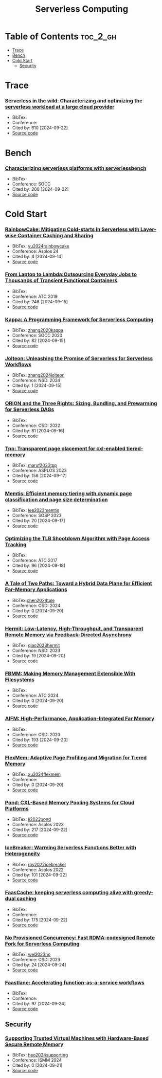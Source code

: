 # Papers

:PROPERTIES:
:ID:       4C23F0BD-362D-4153-A1F3-8E179A33FF19
:mtime:    20240914122852
:ctime:    20240914115641
:END:
#+title: Serverless Computing
* Table of Contents :toc_2_gh:
- [[#trace][Trace]]
- [[#bench][Bench]]
- [[#cold-start][Cold Start]]
  - [[#security][Security]]

* Trace
*** [[https://www.usenix.org/conference/atc20/presentation/shahrad][Serverless in the wild: Characterizing and optimizing the serverless workload at a large cloud provider]]
+ BibTex:
+ Conference:
+ Cited by: 610 [2024-09-22]
+ [[][Source code]]
* Bench
*** [[https://dl.acm.org/doi/10.1145/3419111.3421280][Characterizing serverless platforms with serverlessbench]]
+ BibTex:
+ Conference: SOCC
+ Cited by: 200 [2024-09-22]
+ [[https://github.com/SJTU-IPADS/ServerlessBench][Source code]]

  
* Cold Start
*** [[https://dl.acm.org/doi/10.1145/3617232.3624871][RainbowCake: Mitigating Cold-starts in Serverless with Layer-wise Container Caching and Sharing]]
+ BibTex: [[id:4B9E12AA-E6BA-4E0C-91B0-EC3771E7DFBE][yu2024rainbowcake]]
+ Conference: Asplos 24
+ Cited by: 4 [2024-09-14]
+ [[][Source code]]

*** [[https://www.usenix.org/conference/atc19/presentation/fouladi][From Laptop to Lambda:Outsourcing Everyday Jobs to Thousands of Transient Functional Containers]]
+ BibTex:
+ Conference: ATC 2019
+ Cited by: 248 [2024-09-15]
+ [[][Source code]]

*** [[https://dl.acm.org/doi/10.1145/3419111.3421277][Kappa: A Programming Framework for Serverless Computing]]
+ BibTex: [[id:5FC0139F-2EFF-4C28-9A8F-A52138D9EB5E][zhang2020kappa]]
+ Conference: SOCC 2020
+ Cited by: 82 [2024-09-15]
+ [[][Source code]]

*** [[https://www.usenix.org/conference/nsdi24/presentation/zhang-zili-jolteon][Jolteon: Unleashing the Promise of Serverless for Serverless Workflows]]
+ BibTex: [[id:AF8B2904-8B37-404B-BB76-CCD9495D81E7][zhang2024jolteon]]
+ Conference: NSDI 2024
+ Cited by: 1 [2024-09-15]
+ [[][Source code]]

*** [[https://www.usenix.org/conference/osdi22/presentation/mahgoub][ORION and the Three Rights: Sizing, Bundling, and Prewarming for Serverless DAGs]]
+ BibTex:
+ Conference: OSDI 2022
+ Cited by: 81 [2024-09-16]
+ [[][Source code]]

*** [[https://dl.acm.org/doi/10.1145/3582016.3582063][Tpp: Transparent page placement for cxl-enabled tiered-memory]]
+ BibTex: [[id:B8D4C6EC-D343-45B4-B9AC-76CE77A44A81][maruf2023tpp]]
+ Conference: ASPLOS 2023
+ Cited by: 156 [2024-09-17]
+ [[][Source code]]

*** [[https://dl.acm.org/doi/10.1145/3600006.3613167][Memtis: Efficient memory tiering with dynamic page classification and page size determination]]
+ BibTex: [[id:24F928F2-DFA2-465A-A2A8-F81DE5F5D275][lee2023memtis]]
+ Conference: SOSP 2023
+ Cited by: 20 [2024-09-17]
+ [[https://github.com/cosmoss-jigu/memtis][Source code]]

*** [[https://www.usenix.org/conference/atc17/technical-sessions/presentation/amit][Optimizing the TLB Shootdown Algorithm with Page Access Tracking]]
+ BibTex:
+ Conference: ATC 2017
+ Cited by: 96 [2024-09-18]
+ [[][Source code]]

*** [[https://www.usenix.org/conference/osdi24/presentation/chen-lei][A Tale of Two Paths: Toward a Hybrid Data Plane for Efficient Far-Memory Applications]]
+ BibTex:[[id:7B734F2F-B6A5-441A-B7A2-735FE653EDD2][chen2024tale]]
+ Conference: OSDI 2024
+ Cited by: 0 [2024-09-20]
+ [[][Source code]]

*** [[https://www.usenix.org/conference/nsdi23/presentation/qiao][Hermit: Low-Latency, High-Throughput, and Transparent Remote Memory via Feedback-Directed Asynchrony]]
+ BibTex: [[id:67686589-F6AA-43B8-A184-044C91C7EAB5][qiao2023hermit]]
+ Conference: NSDI 2023
+ Cited by: 19 [2024-09-20]
+ [[][Source code]]

*** [[https://www.usenix.org/conference/atc24/presentation/tabatabai][FBMM: Making Memory Management Extensible With Filesystems]]
+ BibTex:
+ Conference: ATC 2024
+ Cited by: 0 [2024-09-20]
+ [[][Source code]]

*** [[https://www.usenix.org/conference/osdi20/presentation/ruan][AIFM: High-Performance, Application-Integrated Far Memory]]
+ BibTex:
+ Conference: OSDI 2020
+ Cited by: 193 [2024-09-20]
+ [[][Source code]]

*** [[https://www.usenix.org/conference/atc24/presentation/xu-dong][FlexMem: Adaptive Page Profiling and Migration for Tiered Memory]]
+ BibTex: [[id:F5CE2620-5307-4E6E-8E0A-678180EA0285][xu2024flexmem]]
+ Conference:
+ Cited by: 0 [2024-09-20]
+ [[][Source code]]

*** [[https://dl.acm.org/doi/10.1145/3575693.3578835][Pond: CXL-Based Memory Pooling Systems for Cloud Platforms]]
+ BibTex: [[id:928CECC1-02C7-4D48-AF47-547998928B03][li2023pond]]
+ Conference: Asplos 2023
+ Cited by: 217 [2024-09-22]
+ [[https://github.com/MoatLab/Pond][Source code]]

*** [[https://dl.acm.org/doi/10.1145/3503222.3507750][IceBreaker: Warming Serverless Functions Better with Heterogeneity]]
+ BibTex: [[id:5B494E2D-14E1-4BC5-90B4-AA2B197E0BE4][roy2022icebreaker]]
+ Conference: Asplos 2022
+ Cited by: 101 [2024-09-22]
+ [[][Source code]]

*** [[https://dl.acm.org/doi/10.1145/3445814.3446757][FaasCache: keeping serverless computing alive with greedy-dual caching]]
+ BibTex:
+ Conference:
+ Cited by: 175 [2024-09-22]
+ [[][Source code]]

*** [[https://www.usenix.org/conference/osdi23/presentation/wei-rdma][No Provisioned Concurrency: Fast RDMA-codesigned Remote Fork for Serverless Computing]]
+ BibTex: [[id:2A3D2F58-5521-429A-B4EE-C5930995355E][wei2023no]]
+ Conference: OSDI 2023
+ Cited by: 24 [2024-09-24]
+ [[https://github.com/ProjectMitosisOS][Source code]]

*** [[][Faastlane: Accelerating function-as-a-service workflows]]
+ BibTex:
+ Conference:
+ Cited by: 97 [2024-09-24]
+ [[][Source code]]

** Security
*** [[https://dl.acm.org/doi/10.1145/3652024.3665509][Supporting Trusted Virtual Machines with Hardware-Based Secure Remote Memory]]
+ BibTex: [[id:FEF8408E-C424-48C1-9AF9-770C3EBE3D84][heo2024supporting]]
+ Conference: ISMM 2024
+ Cited by: 0 [2024-09-21]
+ [[][Source code]]
